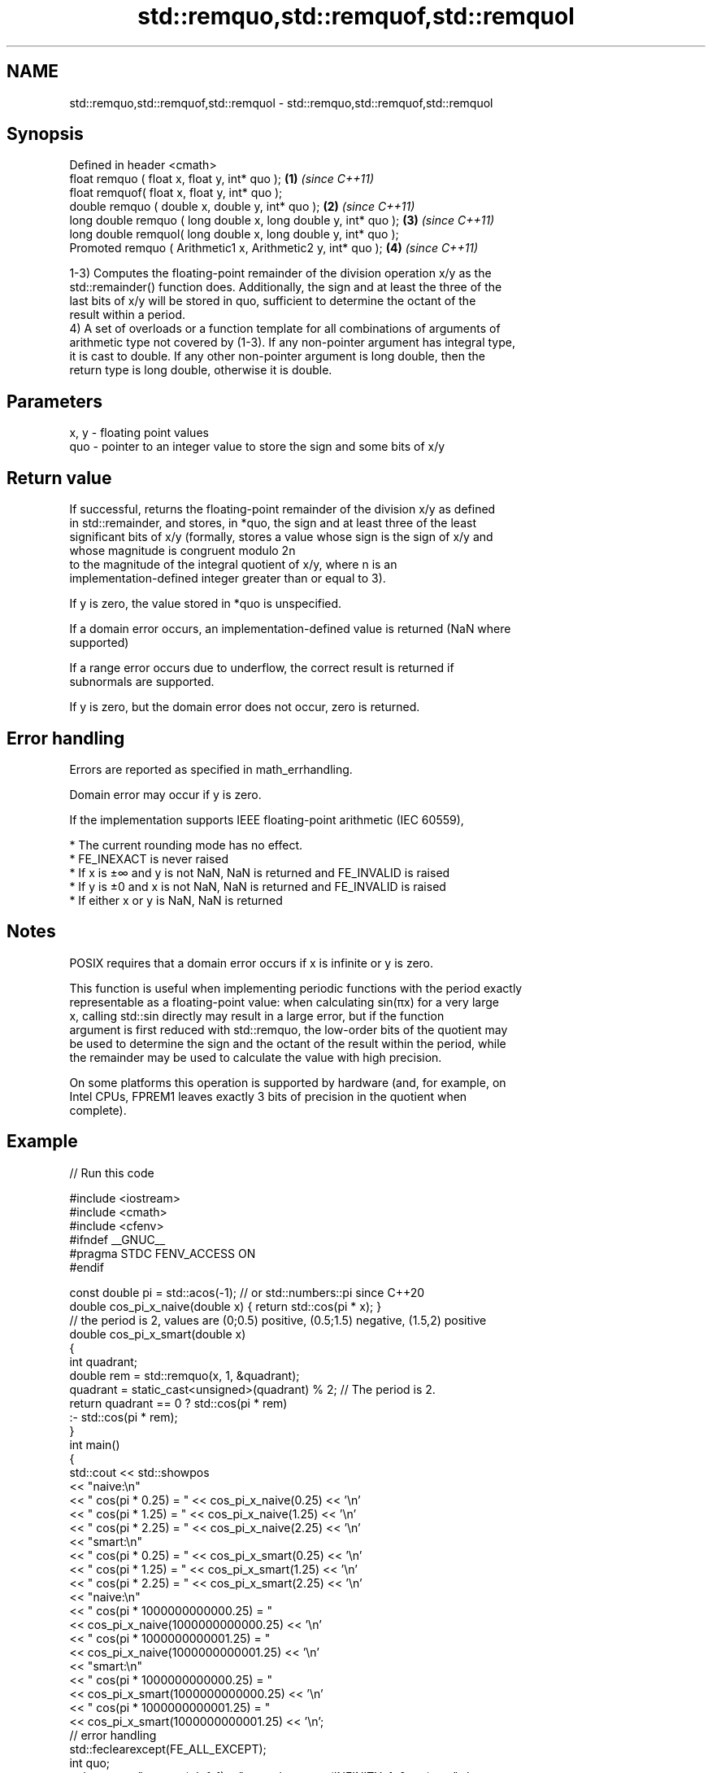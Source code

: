 .TH std::remquo,std::remquof,std::remquol 3 "2022.03.29" "http://cppreference.com" "C++ Standard Libary"
.SH NAME
std::remquo,std::remquof,std::remquol \- std::remquo,std::remquof,std::remquol

.SH Synopsis
   Defined in header <cmath>
   float remquo ( float x, float y, int* quo );                   \fB(1)\fP \fI(since C++11)\fP
   float remquof( float x, float y, int* quo );
   double remquo ( double x, double y, int* quo );                \fB(2)\fP \fI(since C++11)\fP
   long double remquo ( long double x, long double y, int* quo ); \fB(3)\fP \fI(since C++11)\fP
   long double remquol( long double x, long double y, int* quo );
   Promoted remquo ( Arithmetic1 x, Arithmetic2 y, int* quo );    \fB(4)\fP \fI(since C++11)\fP

   1-3) Computes the floating-point remainder of the division operation x/y as the
   std::remainder() function does. Additionally, the sign and at least the three of the
   last bits of x/y will be stored in quo, sufficient to determine the octant of the
   result within a period.
   4) A set of overloads or a function template for all combinations of arguments of
   arithmetic type not covered by (1-3). If any non-pointer argument has integral type,
   it is cast to double. If any other non-pointer argument is long double, then the
   return type is long double, otherwise it is double.

.SH Parameters

   x, y - floating point values
   quo  - pointer to an integer value to store the sign and some bits of x/y

.SH Return value

   If successful, returns the floating-point remainder of the division x/y as defined
   in std::remainder, and stores, in *quo, the sign and at least three of the least
   significant bits of x/y (formally, stores a value whose sign is the sign of x/y and
   whose magnitude is congruent modulo 2n
   to the magnitude of the integral quotient of x/y, where n is an
   implementation-defined integer greater than or equal to 3).

   If y is zero, the value stored in *quo is unspecified.

   If a domain error occurs, an implementation-defined value is returned (NaN where
   supported)

   If a range error occurs due to underflow, the correct result is returned if
   subnormals are supported.

   If y is zero, but the domain error does not occur, zero is returned.

.SH Error handling

   Errors are reported as specified in math_errhandling.

   Domain error may occur if y is zero.

   If the implementation supports IEEE floating-point arithmetic (IEC 60559),

     * The current rounding mode has no effect.
     * FE_INEXACT is never raised
     * If x is ±∞ and y is not NaN, NaN is returned and FE_INVALID is raised
     * If y is ±0 and x is not NaN, NaN is returned and FE_INVALID is raised
     * If either x or y is NaN, NaN is returned

.SH Notes

   POSIX requires that a domain error occurs if x is infinite or y is zero.

   This function is useful when implementing periodic functions with the period exactly
   representable as a floating-point value: when calculating sin(πx) for a very large
   x, calling std::sin directly may result in a large error, but if the function
   argument is first reduced with std::remquo, the low-order bits of the quotient may
   be used to determine the sign and the octant of the result within the period, while
   the remainder may be used to calculate the value with high precision.

   On some platforms this operation is supported by hardware (and, for example, on
   Intel CPUs, FPREM1 leaves exactly 3 bits of precision in the quotient when
   complete).

.SH Example


// Run this code

 #include <iostream>
 #include <cmath>
 #include <cfenv>
 #ifndef __GNUC__
 #pragma STDC FENV_ACCESS ON
 #endif

 const double pi = std::acos(-1); // or std::numbers::pi since C++20
 double cos_pi_x_naive(double x) { return std::cos(pi * x); }
 // the period is 2, values are (0;0.5) positive, (0.5;1.5) negative, (1.5,2) positive
 double cos_pi_x_smart(double x)
 {
     int quadrant;
     double rem = std::remquo(x, 1, &quadrant);
     quadrant = static_cast<unsigned>(quadrant) % 2;  // The period is 2.
     return quadrant == 0 ?  std::cos(pi * rem)
                          :- std::cos(pi * rem);
 }
 int main()
 {
     std::cout << std::showpos
               << "naive:\\n"
               << "  cos(pi * 0.25) = " << cos_pi_x_naive(0.25) << '\\n'
               << "  cos(pi * 1.25) = " << cos_pi_x_naive(1.25) << '\\n'
               << "  cos(pi * 2.25) = " << cos_pi_x_naive(2.25) << '\\n'
               << "smart:\\n"
               << "  cos(pi * 0.25) = " << cos_pi_x_smart(0.25) << '\\n'
               << "  cos(pi * 1.25) = " << cos_pi_x_smart(1.25) << '\\n'
               << "  cos(pi * 2.25) = " << cos_pi_x_smart(2.25) << '\\n'
               << "naive:\\n"
               << "  cos(pi * 1000000000000.25) = "
               << cos_pi_x_naive(1000000000000.25) << '\\n'
               << "  cos(pi * 1000000000001.25) = "
               << cos_pi_x_naive(1000000000001.25) << '\\n'
               << "smart:\\n"
               << "  cos(pi * 1000000000000.25) = "
               << cos_pi_x_smart(1000000000000.25) << '\\n'
               << "  cos(pi * 1000000000001.25) = "
               << cos_pi_x_smart(1000000000001.25) << '\\n';
     // error handling
     std::feclearexcept(FE_ALL_EXCEPT);
     int quo;
     std::cout << "remquo(+Inf, 1) = " << std::remquo(INFINITY, 1, &quo) << '\\n';
     if(fetestexcept(FE_INVALID)) std::cout << "  FE_INVALID raised\\n";
 }

.SH Possible output:

 naive:
   cos(pi * 0.25) = +0.707107
   cos(pi * 1.25) = -0.707107
   cos(pi * 2.25) = +0.707107
 smart:
   cos(pi * 0.25) = +0.707107
   cos(pi * 1.25) = -0.707107
   cos(pi * 2.25) = +0.707107
 naive:
   cos(pi * 1000000000000.25) = +0.707123
   cos(pi * 1000000000001.25) = -0.707117
 smart:
   cos(pi * 1000000000000.25) = +0.707107
   cos(pi * 1000000000001.25) = -0.707107
 remquo(+Inf, 1) = -nan
   FE_INVALID raised

.SH See also

   div(int)
   ldiv       computes quotient and remainder of integer division
   lldiv      \fI(function)\fP
   \fI(C++11)\fP
   fmod
   fmodf      remainder of the floating point division operation
   fmodl      \fI(function)\fP
   \fI(C++11)\fP
   \fI(C++11)\fP
   remainder
   remainderf
   remainderl signed remainder of the division operation
   \fI(C++11)\fP    \fI(function)\fP
   \fI(C++11)\fP
   \fI(C++11)\fP
